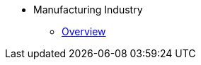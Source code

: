 * Manufacturing Industry
** xref:overview.adoc[Overview]
//** xref:solutions.adoc[Solutions]
//** xref:stories.adoc[Stories]
//** xref:faqs.adoc[FAQs]